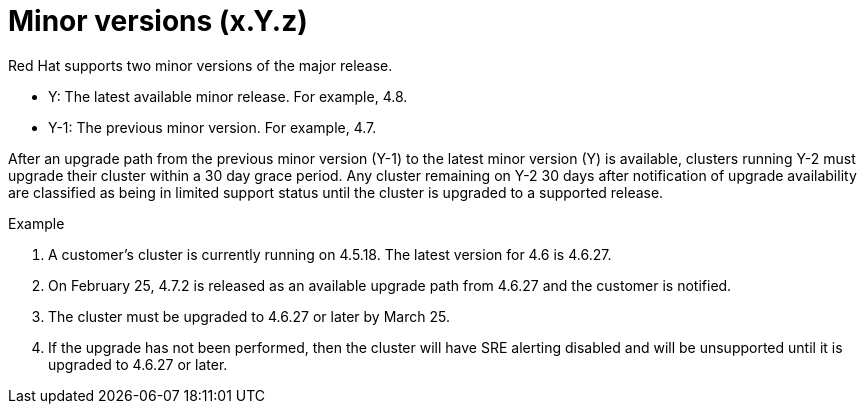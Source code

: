 // Module included in the following assemblies:
//
// * rosa_policy/rosa-life-cycle.adoc

[id="rosa-minor-versions_{context}"]
= Minor versions (x.Y.z)

Red Hat supports two minor versions of the major release.

* Y: The latest available minor release. For example, 4.8.
* Y-1: The previous minor version. For example, 4.7.

After an upgrade path from the previous minor version (Y-1) to the latest minor version (Y) is available, clusters running Y-2 must upgrade their cluster within a 30 day grace period. Any cluster remaining on Y-2 30 days after notification of upgrade availability are classified as being in limited support status until the cluster is upgraded to a supported release.

.Example
. A customer's cluster is currently running on 4.5.18. The latest version for 4.6 is 4.6.27.
. On February 25, 4.7.2 is released as an available upgrade path from 4.6.27 and the customer is notified.
. The cluster must be upgraded to 4.6.27 or later by March 25.
. If the upgrade has not been performed, then the cluster will have SRE alerting disabled and will be unsupported until it is upgraded to 4.6.27 or later.
